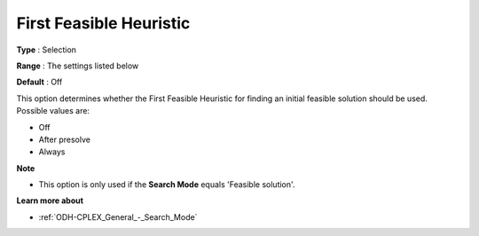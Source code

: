 .. _ODH-CPLEX_Heuristic_-_First_Feasible_Heuristic:


First Feasible Heuristic
========================



**Type** :	Selection	

**Range** :	The settings listed below	

**Default** :	Off	



This option determines whether the First Feasible Heuristic for finding an initial feasible solution should be used. Possible values are:



*	Off
*	After presolve
*	Always




**Note** 

*	This option is only used if the **Search Mode**  equals 'Feasible solution'.




**Learn more about** 

*	:ref:`ODH-CPLEX_General_-_Search_Mode`  

